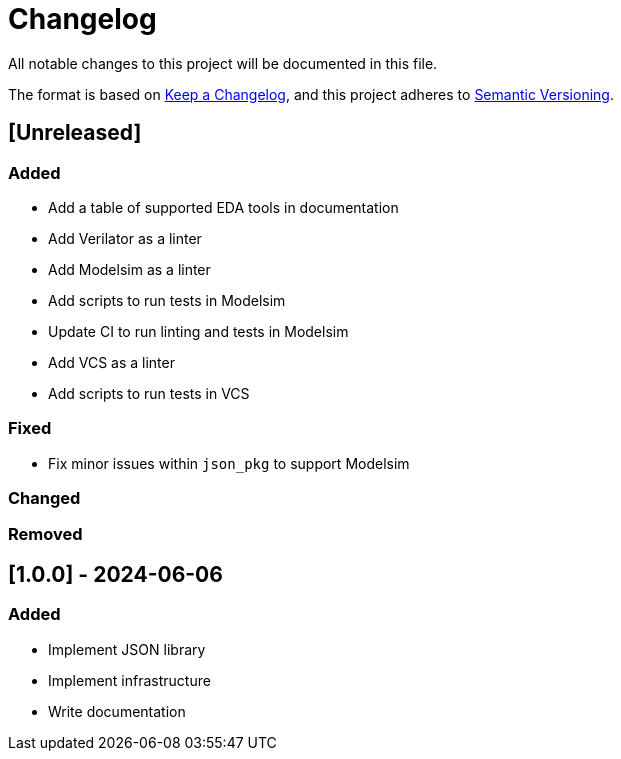 :url-keep-a-changelog: https://keepachangelog.com/en/1.1.0
:url-semantic-versioning: https://semver.org/spec/v2.0.0.html

= Changelog

All notable changes to this project will be documented in this file.

The format is based on {url-keep-a-changelog}[Keep a Changelog],
and this project adheres to {url-semantic-versioning}[Semantic Versioning].

== [Unreleased]
=== Added

* Add a table of supported EDA tools in documentation
* Add Verilator as a linter
* Add Modelsim as a linter
* Add scripts to run tests in Modelsim
* Update CI to run linting and tests in Modelsim
* Add VCS as a linter
* Add scripts to run tests in VCS

=== Fixed

* Fix minor issues within `json_pkg` to support Modelsim

=== Changed
=== Removed

== [1.0.0] - 2024-06-06

### Added

- Implement JSON library
- Implement infrastructure
- Write documentation
